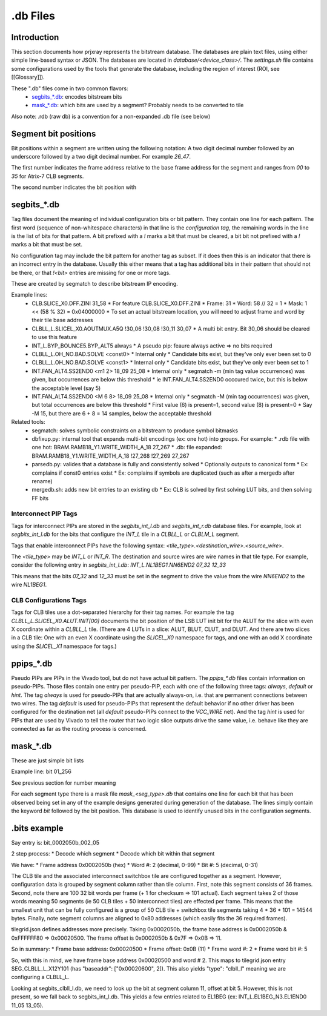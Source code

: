 .db Files
=========

Introduction
------------

This section documents how prjxray represents the bitstream database. The databases are plain text files, using either simple line-based syntax or JSON. The databases are located in `database/<device_class>/`. The `settings.sh` file contains some configurations used by the tools that generate the database, including the region of interest (ROI, see [[Glossary]]).

These ".db" files come in two common flavors:
 * `segbits_*.db`_: encodes bitstream bits
 * `mask_*.db`_: which bits are used by a segment? Probably needs to be converted to tile

Also note: .rdb (raw db) is a convention for a non-expanded .db file (see below)

Segment bit positions
---------------------

Bit positions within a segment are written using the following notation: A two digit decimal number followed by an underscore followed by a two digit decimal number. For example `26_47`.

The first number indicates the frame address relative to the base frame address for the segment and ranges from `00` to `35` for Atrix-7 CLB segments.

The second number indicates the bit position with


segbits_*.db
------------

Tag files document the meaning of individual configuration bits or bit pattern. They contain one line for each pattern. The first word (sequence of non-whitespace characters) in that line is the *configuration tag*, the remaining words in the line is the list of bits for that pattern. A bit prefixed with a `!` marks a bit that must be cleared, a bit bit not prefixed with a `!` marks a bit that must be set.

No configuration tag may include the bit pattern for another tag as subset. If it does then this is an indicator that there is an incorrect entry in the database. Usually this either means that a tag has additional bits in their pattern that should not be there, or that `!<bit>` entries are missing for one or more tags.

These are created by segmatch to describe bitstream IP encoding.

Example lines:
 * CLB.SLICE_X0.DFF.ZINI 31_58
   * For feature CLB.SLICE_X0.DFF.ZINI
   * Frame: 31
   * Word: 58 // 32 = 1
   * Mask: 1 << (58 % 32) = 0x04000000
   * To set an actual bitstream location, you will need to adjust frame and word by their tile base addresses
 * CLBLL_L.SLICEL_X0.AOUTMUX.A5Q !30_06 !30_08 !30_11 30_07
   * A multi bit entry. Bit 30_06 should be cleared to use this feature
 * INT_L.BYP_BOUNCE5.BYP_ALT5 always
   * A pseudo pip: feaure always active => no bits required
 * CLBLL_L.OH_NO.BAD.SOLVE <const0>
   * Internal only
   * Candidate bits exist, but they've only ever been set to 0
 * CLBLL_L.OH_NO.BAD.SOLVE <const1>
   * Internal only
   * Candidate bits exist, but they've only ever been set to 1
 * INT.FAN_ALT4.SS2END0 <m1 2> 18_09 25_08
   * Internal only
   * segmatch -m (min tag value occurrences) was given, but occurrences are below this threshold
   * ie INT.FAN_ALT4.SS2END0 occcured twice, but this is below the acceptable level (say 5)
 * INT.FAN_ALT4.SS2END0 <M 6 8> 18_09 25_08
   * Internal only
   * segmatch -M (min tag occurrences) was given, but total occurrences are below this threshold
   * First value (6) is present=1, second value (8) is present=0
   * Say -M 15, but there are 6 + 8 = 14 samples, below the acceptable threshold

Related tools:
 * segmatch: solves symbolic constraints on a bitstream to produce symbol bitmasks
 * dbfixup.py: internal tool that expands multi-bit encodings (ex: one hot) into groups. For example:
   * .rdb file with one hot: BRAM.RAMB18_Y1.WRITE_WIDTH_A_18 27_267
   * .db: file expanded: BRAM.RAMB18_Y1.WRITE_WIDTH_A_18 !27_268 !27_269 27_267
 * parsedb.py: valides that a database is fully and consistently solved
   * Optionally outputs to canonical form
   * Ex: complains if const0 entries exist
   * Ex: complains if symbols are duplicated (such as after a mergedb after rename)
 * mergedb.sh: adds new bit entries to an existing db
   * Ex: CLB is solved by first solving LUT bits, and then solving FF bits


Interconnect PIP Tags
^^^^^^^^^^^^^^^^^^^^^

Tags for interconnect PIPs are stored in the `segbits_int_l.db` and `segbits_int_r.db` database files. For example, look at `segbits_int_l.db` for the bits that configure the `INT_L` tile in a `CLBLL_L` or `CLBLM_L` segment.

Tags that enable interconnect PIPs have the following syntax: `<tile_type>.<destination_wire>.<source_wire>`.

The `<tile_type>` may be `INT_L` or `INT_R`. The destination and source wires are wire names in that tile type. For example, consider the following entry in `segbits_int_l.db`: `INT_L.NL1BEG1.NN6END2 07_32 12_33`

This means that the bits `07_32` and `12_33` must be set in the segment to drive the value from the wire `NN6END2` to the wire `NL1BEG1`.

CLB Configurations Tags
^^^^^^^^^^^^^^^^^^^^^^^

Tags for CLB tiles use a dot-separated hierarchy for their tag names. For example the tag `CLBLL_L.SLICEL_X0.ALUT.INIT[00]` documents the bit position of the LSB LUT init bit for the ALUT for the slice with even X coordinate within a `CLBLL_L` tile. (There are 4 LUTs in a slice: ALUT, BLUT, CLUT, and DLUT. And there are two slices in a CLB tile: One with an even X coordinate using the `SLICEL_X0` namespace for tags, and one with an odd X coordinate using the `SLICEL_X1` namespace for tags.)



ppips_*.db
----------

Pseudo PIPs are PIPs in the Vivado tool, but do not have actual bit pattern. The `ppips_*.db` files contain information on pseudo-PIPs. Those files contain one entry per pseudo-PIP, each with one of the following three tags: `always`, `default` or `hint`. The tag `always` is used for pseudo-PIPs that are actually always-on, i.e. that are permanent connections between two wires. The tag `default` is used for pseudo-PIPs that represent the default behavior if no other driver has been configured for the destination net (all `default` pseudo-PIPs connect to the `VCC_WIRE` net). And the tag `hint` is used for PIPs that are used by Vivado to tell the router that two logic slice outputs drive the same value, i.e. behave like they are connected as far as the routing process is concerned.

mask_*.db
---------

These are just simple bit lists

Example line: bit 01_256

See previous section for number meaning

For each segment type there is a mask file `mask_<seg_type>.db` that contains one line for each bit that has been observed being set in any of the example designs generated during generation of the database. The lines simply contain the keyword `bit` followed by the bit position. This database is used to identify unused bits in the configuration segments.


.bits example
-------------

Say entry is: bit_0002050b_002_05

2 step process:
* Decode which segment
* Decode which bit within that segment

We have:
* Frame address 0x0002050b (hex)
* Word #: 2 (decimal, 0-99)
* Bit #: 5 (decimal, 0-31)

The CLB tile and the associated interconnect switchbox tile are configured together as a segment. However, configuration data is grouped by segment column rather than tile column. First, note this segment consists of 36 frames. Second, note there are 100 32 bit words per frame (+ 1 for checksum => 101 actual). Each segment takes 2 of those words meaning 50 segments (ie 50 CLB tiles + 50 interconnect tiles) are effected per frame. This means that the smallest unit that can be fully configured is a group of 50 CLB tile + switchbox tile segments taking 4 * 36 * 101 = 14544 bytes. Finally, note segment columns are aligned to 0x80 addresses (which easily fits the 36 required frames).

tilegrid.json defines addresses more precisely. Taking 0x0002050b, the frame base address is 0x0002050b & 0xFFFFFF80 => 0x00020500. The frame offset is 0x0002050b & 0x7F => 0x0B => 11.

So in summary:
* Frame base address: 0x00020500
* Frame offset: 0x0B (11)
* Frame word #: 2
* Frame word bit #: 5

So, with this in mind, we have frame base address 0x00020500 and word # 2. This maps to tilegrid.json entry SEG_CLBLL_L_X12Y101 (has "baseaddr": ["0x00020600", 2]). This also yields "type": "clbll_l" meaning we are configuring a CLBLL_L.

Looking at segbits_clbll_l.db, we need to look up the bit at segment column 11, offset at bit 5. However, this is not present, so we fall back to segbits_int_l.db. This yields a few entries related to EL1BEG (ex: INT_L.EL1BEG_N3.EL1END0 11_05 13_05).


